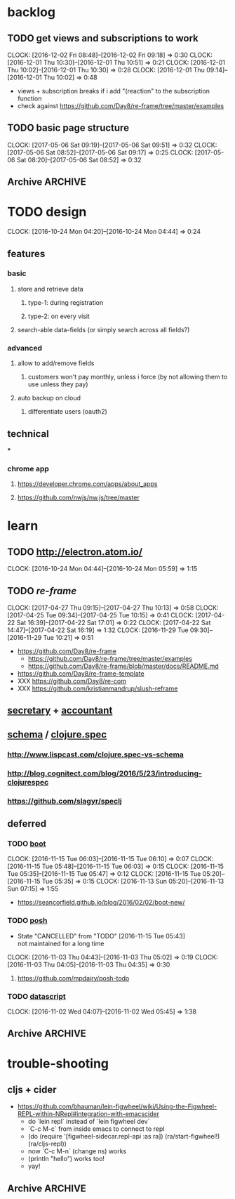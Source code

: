 #+STARTUP: overview
#+FILETAGS: :dr-dr:

* backlog
** TODO get views and subscriptions to work
   :CLOCK:
   CLOCK: [2016-12-02 Fri 08:48]--[2016-12-02 Fri 09:18] =>  0:30
   CLOCK: [2016-12-01 Thu 10:30]--[2016-12-01 Thu 10:51] =>  0:21
   CLOCK: [2016-12-01 Thu 10:02]--[2016-12-01 Thu 10:30] =>  0:28
   CLOCK: [2016-12-01 Thu 09:14]--[2016-12-01 Thu 10:02] =>  0:48
   :END:
- views + subscription breaks if i add "(reaction" to the subscription function
- check against https://github.com/Day8/re-frame/tree/master/examples
** TODO basic page structure
   :CLOCK:
   CLOCK: [2017-05-06 Sat 09:19]--[2017-05-06 Sat 09:51] =>  0:32
   CLOCK: [2017-05-06 Sat 08:52]--[2017-05-06 Sat 09:17] =>  0:25
   CLOCK: [2017-05-06 Sat 08:20]--[2017-05-06 Sat 08:52] =>  0:32
   :END:
** Archive :ARCHIVE:
*** DONE initial setup
    CLOSED: [2016-11-29 Tue 10:21]
    :PROPERTIES:
    :ARCHIVE_TIME: 2016-11-29 Tue 10:21
    :END:
    :CLOCK:
    CLOCK: [2017-04-25 Tue 09:08]--[2017-04-25 Tue 09:22] =>  0:14
    CLOCK: [2016-11-29 Tue 09:18]--[2016-11-29 Tue 09:30] =>  0:12
    :END:
 - [2017-04-25 Tue] removed re-com
 - [2017-04-22 Sat] lein new re-frame insight +cider +test +routes +re-frisk +re-com +garden
 - lein new re-frame insight +cider +secretary +garden
   - https://github.com/Day8/re-frame
   - https://github.com/Day8/re-frame-template
   - XXX https://seancorfield.github.io/blog/2016/02/02/boot-new/
*** DONE setup figwheel + cider
    CLOSED: [2016-11-30 Wed 10:02]
    :PROPERTIES:
    :ARCHIVE_TIME: 2016-11-30 Wed 10:02
    :END:
    :CLOCK:
    CLOCK: [2016-11-30 Wed 08:57]--[2016-11-30 Wed 10:02] =>  1:05
    :END:
 - steps
   - shell: lein repl
   - emacs: cider-connect (C-c M-c)
   - repl: (require '[figwheel-sidecar.repl-api :as ra]) (ra/start-figwheel!) (ra/cljs-repl)
   - .cljs file: cider-repl-set-ns (C-c M-n)
* TODO design
:CLOCK:
CLOCK: [2016-10-24 Mon 04:20]--[2016-10-24 Mon 04:44] =>  0:24
:END:
** features
*** basic
**** store and retrieve data
***** type-1: during registration
***** type-2: on every visit
**** search-able data-fields (or simply search across all fields?)
*** advanced
**** allow to add/remove fields
***** customers won't pay monthly, unless i force (by not allowing them to use unless they pay)
**** auto backup on cloud
***** differentiate users (oauth2)
** technical
***
*** chrome app
**** https://developer.chrome.com/apps/about_apps
**** https://github.com/nwjs/nw.js/tree/master
* learn
** TODO http://electron.atom.io/
:CLOCK:
CLOCK: [2016-10-24 Mon 04:44]--[2016-10-24 Mon 05:59] =>  1:15
:END:
** TODO [[reagent][re-frame]]
   :CLOCK:
   CLOCK: [2017-04-27 Thu 09:15]--[2017-04-27 Thu 10:13] =>  0:58
   CLOCK: [2017-04-25 Tue 09:34]--[2017-04-25 Tue 10:15] =>  0:41
   CLOCK: [2017-04-22 Sat 16:39]--[2017-04-22 Sat 17:01] =>  0:22
   CLOCK: [2017-04-22 Sat 14:47]--[2017-04-22 Sat 16:19] =>  1:32
   CLOCK: [2016-11-29 Tue 09:30]--[2016-11-29 Tue 10:21] =>  0:51
   :END:
- https://github.com/Day8/re-frame
  - https://github.com/Day8/re-frame/tree/master/examples
  - https://github.com/Day8/re-frame/blob/master/docs/README.md
- https://github.com/Day8/re-frame-template
- XXX https://github.com/Day8/re-com
- XXX https://github.com/kristianmandrup/slush-reframe
** [[https://github.com/gf3/secretary/][secretary]] + [[https://github.com/venantius/accountant][accountant]]
** [[https://github.com/plumatic/schema][schema]] / [[http://clojure.org/about/spec][clojure.spec]]
*** http://www.lispcast.com/clojure.spec-vs-schema
*** http://blog.cognitect.com/blog/2016/5/23/introducing-clojurespec
*** https://github.com/slagyr/speclj
** deferred
*** TODO [[https://github.com/boot-clj/boot#install][boot]]
    :CLOCK:
    CLOCK: [2016-11-15 Tue 06:03]--[2016-11-15 Tue 06:10] =>  0:07
    CLOCK: [2016-11-15 Tue 05:48]--[2016-11-15 Tue 06:03] =>  0:15
    CLOCK: [2016-11-15 Tue 05:35]--[2016-11-15 Tue 05:47] =>  0:12
    CLOCK: [2016-11-15 Tue 05:20]--[2016-11-15 Tue 05:35] =>  0:15
    CLOCK: [2016-11-13 Sun 05:20]--[2016-11-13 Sun 07:15] =>  1:55
    :END:
 - https://seancorfield.github.io/blog/2016/02/02/boot-new/
*** TODO [[https://github.com/mpdairy/posh][posh]]
 :CLOCK:
 - State "CANCELLED"  from "TODO"       [2016-11-15 Tue 05:43] \\
   not maintained for a long time
 CLOCK: [2016-11-03 Thu 04:43]--[2016-11-03 Thu 05:02] =>  0:19
 CLOCK: [2016-11-03 Thu 04:05]--[2016-11-03 Thu 04:35] =>  0:30
 :END:
****** https://github.com/mpdairy/posh-todo
*** TODO [[https://github.com/tonsky/datascript][datascript]]
 :CLOCK:
 CLOCK: [2016-11-02 Wed 04:07]--[2016-11-02 Wed 05:45] =>  1:38
 :END:
** Archive :ARCHIVE:
*** TODO [[https://github.com/magomimmo/modern-cljs][modern-cljs]]
    :PROPERTIES:
    :ARCHIVE_TIME: 2017-04-25 Tue 09:34
    :END:
    :CLOCK:
    CLOCK: [2016-11-15 Tue 06:10]--[2016-11-15 Tue 07:03] =>  0:53
    :END:
* trouble-shooting
** cljs + cider
   - https://github.com/bhauman/lein-figwheel/wiki/Using-the-Figwheel-REPL-within-NRepl#integration-with-emacscider
     - do `lein repl` instead of `lein figwheel dev`
     - `C-c M-c` from inside emacs to connect to repl
     - (do (require '[figwheel-sidecar.repl-api :as ra])
           (ra/start-figwheel!)
           (ra/cljs-repl))
     - now `C-c M-n` (change ns) works
     - (println "hello") works too!
     - yay!
** Archive :ARCHIVE:
*** DONE lighttable
    CLOSED: [2017-05-05 Fri 15:03]
    :PROPERTIES:
    :ARCHIVE_TIME: 2017-05-05 Fri 15:03
    :END:
    :CLOCK:
    CLOCK: [2016-11-04 Fri 05:40]--[2016-11-04 Fri 05:52] =>  0:12
    CLOCK: [2016-11-03 Thu 07:00]--[2016-11-03 Thu 07:15] =>  0:15
    :END:
